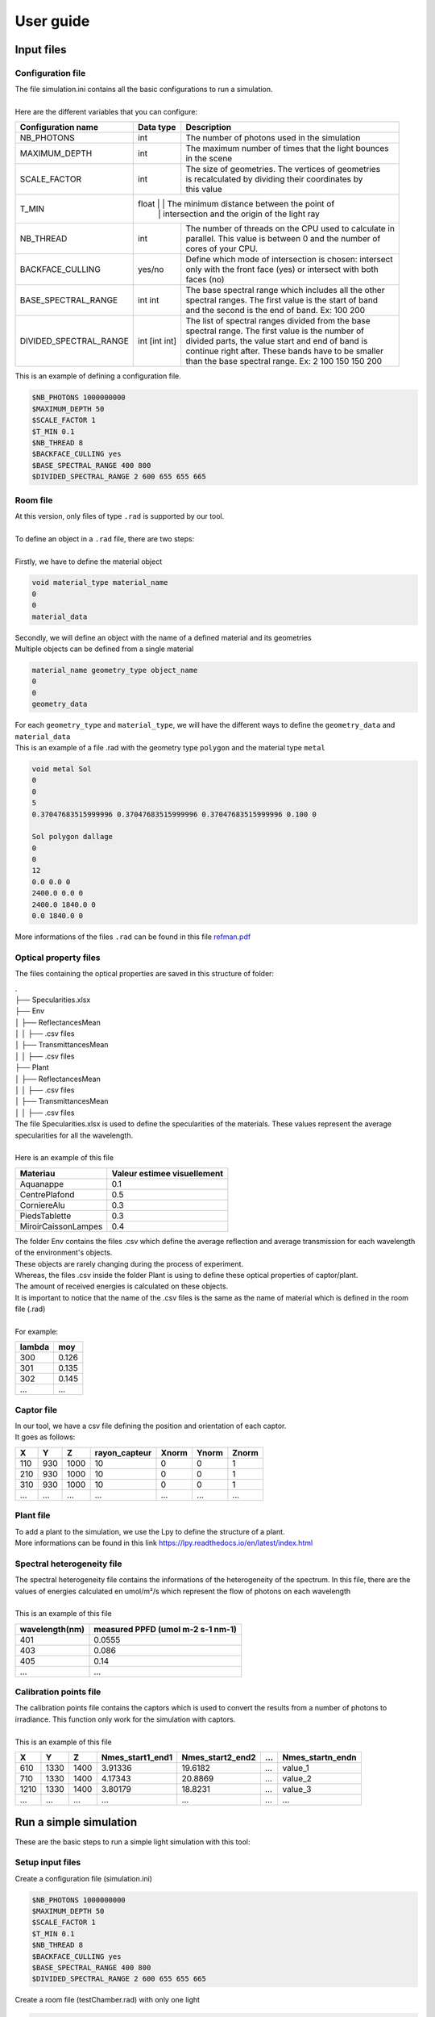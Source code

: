 User guide
##############

Input files
=======================

Configuration file
------------------

| The file simulation.ini contains all the basic configurations to run a simulation. 
|
| Here are the different variables that you can configure: 

+------------------------+---------------+----------------------------------------------------------------------+
| Configuration name     | Data type     | Description                                                          |
+========================+===============+======================================================================+
| NB_PHOTONS             | int           | The number of photons used in the simulation                         |
+------------------------+---------------+----------------------------------------------------------------------+
| MAXIMUM_DEPTH          | int           | | The maximum number of times that the light bounces                 |
|                        |               | | in the scene                                                       |
+------------------------+---------------+----------------------------------------------------------------------+
| SCALE_FACTOR           | int           | | The size of geometries. The vertices of geometries                 |
|                        |               | | is recalculated by dividing their coordinates by                   |
|                        |               | | this value                                                         |
+------------------------+---------------+----------------------------------------------------------------------+
| T_MIN                  | float           | | The minimum distance between the point of                        |
|                        |               | | intersection and the origin of the light ray                       |
+------------------------+---------------+----------------------------------------------------------------------+
| NB_THREAD              | int           | | The number of threads on the CPU used to calculate in              |
|                        |               | | parallel. This value is between 0 and the number of                |
|                        |               | | cores of your CPU.                                                 |
+------------------------+---------------+----------------------------------------------------------------------+
| BACKFACE_CULLING       | yes/no        | | Define which mode of intersection is chosen: intersect             |
|                        |               | | only with the front face (yes) or intersect with both              |
|                        |               | | faces (no)                                                         |
+------------------------+---------------+----------------------------------------------------------------------+
| BASE_SPECTRAL_RANGE    | int int       | | The base spectral range which includes all the other               |
|                        |               | | spectral ranges. The first value is the start of band              |
|                        |               | | and the second is the end of band. Ex: 100 200                     |                               
+------------------------+---------------+----------------------------------------------------------------------+
| DIVIDED_SPECTRAL_RANGE | int [int int] | | The list of spectral ranges divided from the base                  |
|                        |               | | spectral range. The first value is the number of                   |
|                        |               | | divided parts, the value start and end of band is                  |
|                        |               | | continue right after. These bands have to be smaller               |
|                        |               | | than the base spectral range. Ex: 2 100 150 150 200                |
+------------------------+---------------+----------------------------------------------------------------------+

| This is an example of defining a configuration file.

.. code-block:: bash
    
    $NB_PHOTONS 1000000000
    $MAXIMUM_DEPTH 50
    $SCALE_FACTOR 1
    $T_MIN 0.1
    $NB_THREAD 8
    $BACKFACE_CULLING yes
    $BASE_SPECTRAL_RANGE 400 800
    $DIVIDED_SPECTRAL_RANGE 2 600 655 655 665

Room file
---------

| At this version, only files of type ``.rad`` is supported by our tool.
|
| To define an object in a ``.rad`` file, there are two steps:
|
| Firstly, we have to define the material object


.. code-block:: bash
    
    void material_type material_name
    0
    0
    material_data

| Secondly, we will define an object with the name of a defined material and its geometries
| Multiple objects can be defined from a single material

.. code-block:: bash
    
    material_name geometry_type object_name
    0
    0
    geometry_data

| For each ``geometry_type`` and ``material_type``, we will have the different ways to define the ``geometry_data`` and ``material_data``
| This is an example of a file .rad with the geometry type ``polygon`` and the material type ``metal`` 

.. code-block:: bash

    void metal Sol
    0
    0
    5
    0.37047683515999996 0.37047683515999996 0.37047683515999996 0.100 0

    Sol polygon dallage
    0
    0
    12
    0.0 0.0 0
    2400.0 0.0 0
    2400.0 1840.0 0
    0.0 1840.0 0

| More informations of the files ``.rad`` can be found in this file `refman.pdf <https://github.com/openalea-incubator/photon_mapping/tree/main/docs/refman.pdf>`_

Optical property files
----------------------

The files containing the optical properties are saved in this structure of folder:

| .
| ├── Specularities.xlsx
| ├── Env
| │   ├── ReflectancesMean
| │   │   ├── .csv files
| │   ├── TransmittancesMean
| │   │   ├── .csv files
| ├── Plant
| │   ├── ReflectancesMean
| │   │   ├── .csv files
| │   ├── TransmittancesMean
| │   │   ├── .csv files

| The file Specularities.xlsx is used to define the specularities of the materials. These values represent the average specularities for all the wavelength.
|
| Here is an example of this file


+---------------------+-----------------------------+
| Materiau            | Valeur estimee visuellement |
+=====================+=============================+
| Aquanappe           | 0.1                         |
+---------------------+-----------------------------+
| CentrePlafond       | 0.5                         |
+---------------------+-----------------------------+
| CorniereAlu         | 0.3                         |
+---------------------+-----------------------------+
| PiedsTablette       | 0.3                         |
+---------------------+-----------------------------+
| MiroirCaissonLampes | 0.4                         |
+---------------------+-----------------------------+

| The folder Env contains the files .csv which define the average reflection and average transmission for each wavelength of the environment's objects. 
| These objects are rarely changing during the process of experiment. 
| Whereas, the files .csv inside the folder Plant is using to define these optical properties of captor/plant. 
| The amount of received energies is calculated on these objects. 
| It is important to notice that the name of the .csv files is the same as the name of material which is defined in the room file (.rad)
|
| For example:

+------------+------------+
| lambda     | moy        |
+============+============+
| 300        | 0.126      |
+------------+------------+
| 301        | 0.135      |
+------------+------------+
| 302        | 0.145      |
+------------+------------+
| ...        | ...        |
+------------+------------+

Captor file
-----------

| In our tool, we have a csv file defining the position and orientation of each captor. 
| It goes as follows:

+-------+-------+-------+----------------+--------+--------+--------+
| X     | Y     | Z     | rayon_capteur  | Xnorm  | Ynorm  | Znorm  |
+=======+=======+=======+================+========+========+========+
| 110   | 930   | 1000  | 10             | 0      | 0      | 1      |
+-------+-------+-------+----------------+--------+--------+--------+
| 210   | 930   | 1000  | 10             | 0      | 0      | 1      |
+-------+-------+-------+----------------+--------+--------+--------+
| 310   | 930   | 1000  | 10             | 0      | 0      | 1      |
+-------+-------+-------+----------------+--------+--------+--------+
| ...   | ...   | ...   | ...            | ...    | ...    | ...    |
+-------+-------+-------+----------------+--------+--------+--------+

Plant file
----------

| To add a plant to the simulation, we use the Lpy to define the structure of a plant.
| More informations can be found in this link https://lpy.readthedocs.io/en/latest/index.html

Spectral heterogeneity file 
----------

| The spectral heterogeneity file contains the informations of the heterogeneity of the spectrum. In this file, there are the values of energies calculated en umol/m²/s which represent the flow of photons on each wavelength
|
| This is an example of this file

+----------------+-----------------------------------+
| wavelength(nm) | measured PPFD (umol m-2 s-1 nm-1) |
+================+===================================+
| 401            | 0.0555                            |
+----------------+-----------------------------------+
| 403            | 0.086                             |
+----------------+-----------------------------------+
| 405            | 0.14                              |
+----------------+-----------------------------------+
| ...            | ...                               |
+----------------+-----------------------------------+

Calibration points file  
----------

| The calibration points file contains the captors which is used to convert the results from a number of photons to irradiance. This function only work for the simulation with captors.
|
| This is an example of this file

+-------+-------+-------+------------------+-------------------+------+-------------------+
| X     | Y     | Z     | Nmes_start1_end1 | Nmes_start2_end2  | ...  | Nmes_startn_endn  |
+=======+=======+=======+==================+===================+======+===================+
| 610   | 1330  | 1400  | 3.91336          | 19.6182           | ...  | value_1           |
+-------+-------+-------+------------------+-------------------+------+-------------------+
| 710   | 1330  | 1400  | 4.17343          | 20.8869           | ...  | value_2           |
+-------+-------+-------+------------------+-------------------+------+-------------------+
| 1210  | 1330  | 1400  | 3.80179          | 18.8231           | ...  | value_3           |
+-------+-------+-------+------------------+-------------------+------+-------------------+
| ...   | ...   | ...   | ...              | ...               | ...  | ...               |
+-------+-------+-------+------------------+-------------------+------+-------------------+


Run a simple simulation
========================

These are the basic steps to run a simple light simulation with this tool:

Setup input files
-----------------

Create a configuration file (simulation.ini)

.. code-block:: bash
    
    $NB_PHOTONS 1000000000
    $MAXIMUM_DEPTH 50
    $SCALE_FACTOR 1
    $T_MIN 0.1
    $NB_THREAD 8
    $BACKFACE_CULLING yes
    $BASE_SPECTRAL_RANGE 400 800
    $DIVIDED_SPECTRAL_RANGE 2 600 655 655 665

Create a room file (testChamber.rad) with only one light

.. code-block:: bash

    void light lum400
    0
    0
    3
    0.4 0.4 0.4

    lum400 cylinder lamp
    0
    0
    7
    715.62 1670.0 2105.0
    743.193 1670.0 2105.0
    0.1

Create a captor file (captors_expe1.csv) with only one captor

.. code-block:: bash

    X,Y,Z,rayon_capteur,Xnorm,Ynorm,Znorm
    110,930,1000,10,0,0,1

| Create a folder ``./PO`` to save the optical property of all the object. To simplify, we can leave it empty for now.

The calibration points file and spectral heterogeneity file are optional.

Write the core program
----------------------

Create a python file (main.py) which contains the core program

.. code-block:: python

    from photonmap.Simulator import *

    if __name__ == "__main__":

        simulator = Simulator()
        simulator.readConfiguration("simulation.ini")
        simulator.addEnvFromFile("testChamber.rad", "./PO")
        simulator.addVirtualDiskCaptorsFromFile("captors_expe1.csv")
        res = simulator.run()
        res.writeResults() #write results to a file

Run and results
---------------

| To run the program, you need to install the tools by following this `guide <installing.html>`_.
|
| Activate the conda environment and run the program.

.. code-block:: bash

    conda activate env_name
    python main.py

| The result is a csv file saved in the folder ``./result``. This is an example of result.

+-----+----------------+----------------+
| id  | N_sim_600_655  | N_sim_655_665  |
+=====+================+================+
| 0   | 13635          | 13966          |
+-----+----------------+----------------+

Calibrate the results
======================

| After running the simulation, we will obtain a result with the number of photons received on each captors or organes of plant. But in reality, to using this result to do the further researchs, we have to convert the unit of the current result to a unit which is more physical.
|
| To do that, after finishing the simulation, we will do the calibration the result by using the function ``calibrateResults``.

.. code-block:: python

    calibrated_res = simulator.calibrateResults("spectrum/chambre1_spectrum", "points_calibration.csv")
    calibrated_res.writeResults() #write results to a file

| To making this function works properly, we need two input files: the spectral heterogeneity file and the calibration points file. 
|
| In our tool, for each simulation of each spectral range, we will always run the same simulation of photon mapping. So the result final isn't include the factor of spectral heterogeneity. That is why we need the spectral heterogeneity file to correct the final results of simulation before doing the calculations before that.
|
| After correcting the factor of heterogeneity, we will calibrate the result by using the calibration point file. This file contains the received energies measured in reality on the positions of some captors which is used in the simulation. With these values, we will use the method ``Linear Regression`` to calculate the coefficients to convertir the results of simulation to irradiance (a unit used to measure the power of energy).
|
| This function is only working with the simulation of captors. 

Visualize the room
========================

To visualize the room, after defining the input files, we use a function named ``visualiserSimulationScene``. Here is the complete code for this program:

.. code-block:: python

    from photonmap.Simulator import *

    if __name__ == "__main__":

        simulator = Simulator()
        simulator.readConfiguration("simulation.ini")
        simulator.addEnvFromFile("testChamber.rad", "./PO")
        simulator.addVirtualDiskCaptorsFromFile("captors_expe1.csv")
        simulator.visualiserSimulationScene("ipython")

To obtain the 3D scene, we have to run this program through ```ipython```.

.. code-block:: bash

    ipython
    %gui qt5
    run main.py

| Here is the plantGL interface to visualize the scene

.. image:: visualizeRoom.png
  :width: 700
  :alt: Result of function test tmin

Test value Tmin
========================

| While running the simulation, we risk encountering the problem of auto-intersection if the value of ``Tmin`` is too small.
| To avoid this problem, we've created a function to run the simulation with different values of ``Tmin``. The result of this function is a graph showing the change in the number of photons after testing different values of ``Tmin``.
|
| Here is the complete code for this program:

.. code-block:: python

    from photonmap.Simulator import *

    if __name__ == "__main__":

        simulator = Simulator()
        simulator.readConfiguration("simulation.ini")
        simulator.addEnvFromFile("testChamber.rad", "./PO")
        simulator.addVirtualDiskCaptorsFromFile("captors_expe1.csv")        
        simulator.test_t_min(int(1e6), 1e-6, 10, True)

| Here is a example of result

.. image:: test_t_min.png
  :width: 500
  :alt: Result of function test tmin

| We can find out the suitable range of value Tmin by finding the range where the result is the most stable (not changing). In this graph above, we can see that when the value tmin is between 0.001 and 100, our simulation doesn't encountering the problem of auto-intersection.
